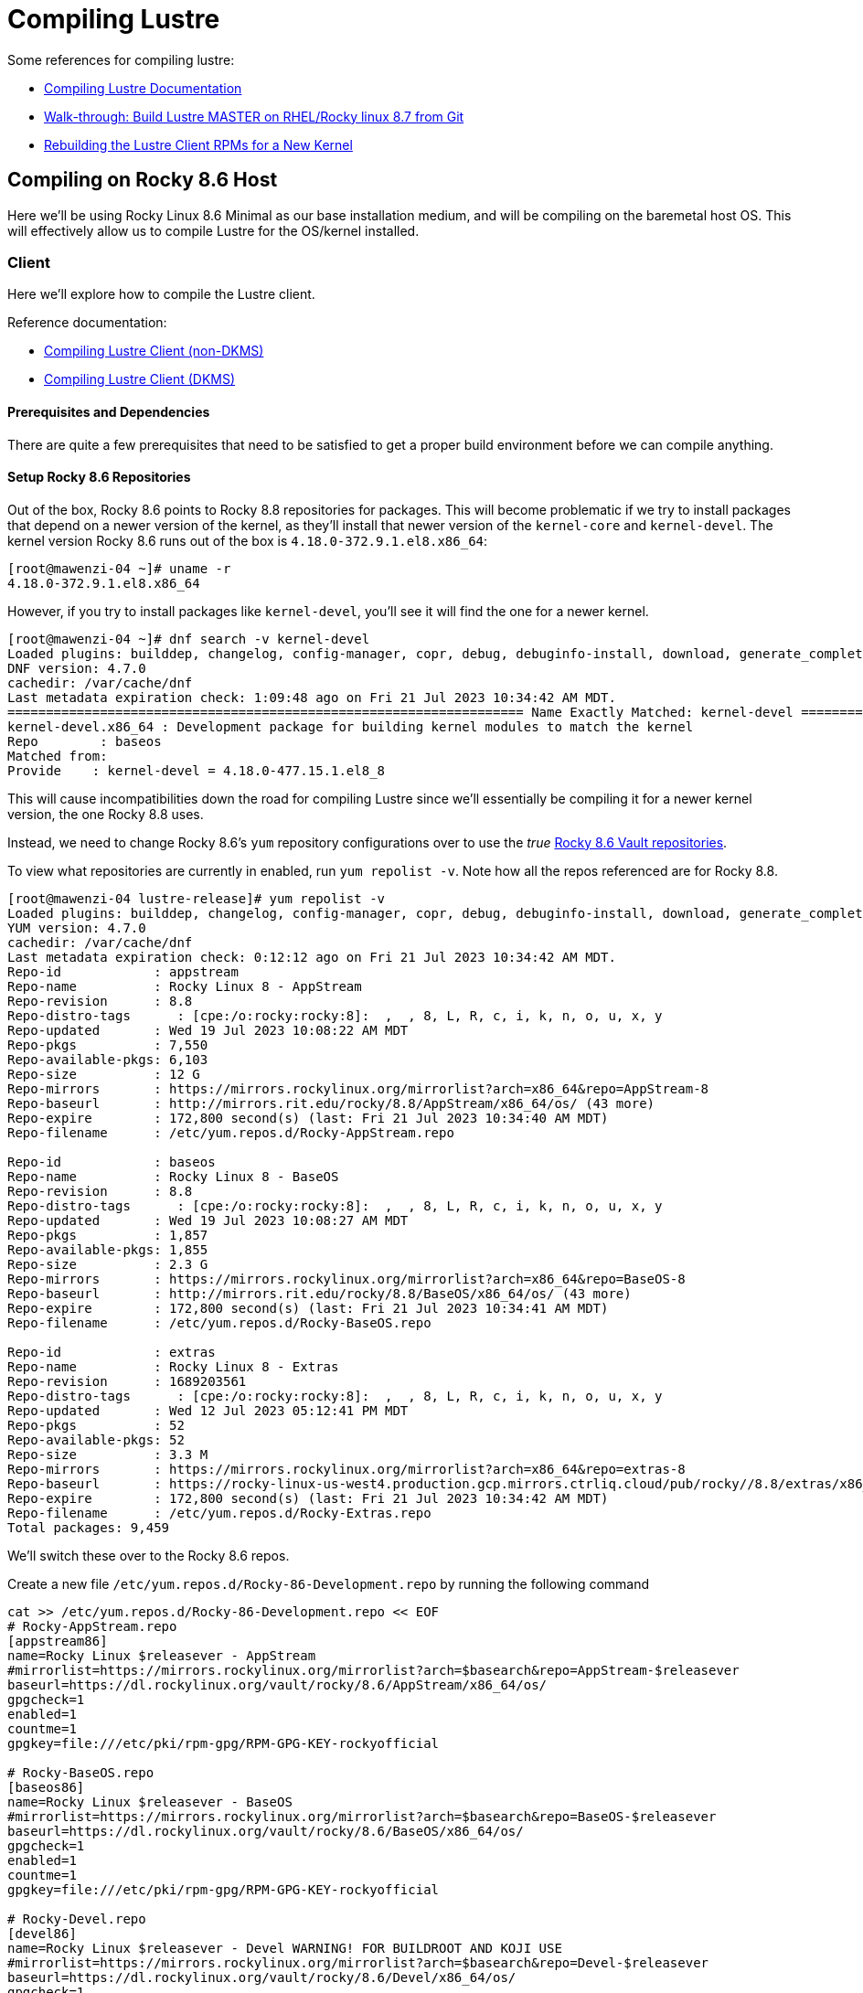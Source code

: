= Compiling Lustre

:toc: auto
:showtitle:
:source-highlighter: highlight.js

Some references for compiling lustre:

* https://wiki.lustre.org/Compiling_Lustre[Compiling Lustre Documentation]
* https://wiki.whamcloud.com/pages/viewpage.action?pageId=258179277[Walk-through: Build Lustre MASTER on RHEL/Rocky linux 8.7 from Git]
* https://wiki.whamcloud.com/display/PUB/Rebuilding+the+Lustre-client+rpms+for+a+new+kernel[Rebuilding the Lustre Client RPMs for a New Kernel]

== Compiling on Rocky 8.6 Host

Here we'll be using Rocky Linux 8.6 Minimal as our base installation medium, and will be compiling on the baremetal host OS.
This will effectively allow us to compile Lustre for the OS/kernel installed.

=== Client

Here we'll explore how to compile the Lustre client.

Reference documentation:

* https://wiki.lustre.org/Compiling_Lustre#Lustre_Client_(All_other_Builds)[Compiling Lustre Client (non-DKMS)]
* https://wiki.lustre.org/Compiling_Lustre#Lustre_Client_(DKMS_Packages_only)[Compiling Lustre Client (DKMS)]

==== Prerequisites and Dependencies

There are quite a few prerequisites that need to be satisfied to get a proper build environment before we can compile anything.

==== Setup Rocky 8.6 Repositories

Out of the box, Rocky 8.6 points to Rocky 8.8 repositories for packages. This will become problematic if we try to install
packages that depend on a newer version of the kernel, as they'll install that newer version of the `kernel-core` and `kernel-devel`.
The kernel version Rocky 8.6 runs out of the box is `4.18.0-372.9.1.el8.x86_64`:

[,console]
----
[root@mawenzi-04 ~]# uname -r
4.18.0-372.9.1.el8.x86_64
----

However, if you try to install packages like `kernel-devel`, you'll see it will find the one for a newer kernel.

[,console]
----
[root@mawenzi-04 ~]# dnf search -v kernel-devel
Loaded plugins: builddep, changelog, config-manager, copr, debug, debuginfo-install, download, generate_completion_cache, groups-manager, needs-restarting, playground, repoclosure, repodiff, repograph, repomanage, reposync
DNF version: 4.7.0
cachedir: /var/cache/dnf
Last metadata expiration check: 1:09:48 ago on Fri 21 Jul 2023 10:34:42 AM MDT.
=================================================================== Name Exactly Matched: kernel-devel ====================================================================
kernel-devel.x86_64 : Development package for building kernel modules to match the kernel
Repo        : baseos
Matched from:
Provide    : kernel-devel = 4.18.0-477.15.1.el8_8
----

This will cause incompatibilities down the road for compiling Lustre since we'll essentially be compiling it for a newer kernel version, the one Rocky 8.8 uses.

Instead, we need to change Rocky 8.6's `yum` repository configurations over to use the _true_ https://dl.rockylinux.org/vault/rocky/8.6/[Rocky 8.6 Vault repositories].

To view what repositories are currently in enabled, run `yum repolist -v`. Note how all the repos referenced are for Rocky 8.8.

[,console]
----
[root@mawenzi-04 lustre-release]# yum repolist -v
Loaded plugins: builddep, changelog, config-manager, copr, debug, debuginfo-install, download, generate_completion_cache, groups-manager, needs-restarting, playground, repoclosure, repodiff, repograph, repomanage, reposync
YUM version: 4.7.0
cachedir: /var/cache/dnf
Last metadata expiration check: 0:12:12 ago on Fri 21 Jul 2023 10:34:42 AM MDT.
Repo-id            : appstream
Repo-name          : Rocky Linux 8 - AppStream
Repo-revision      : 8.8
Repo-distro-tags      : [cpe:/o:rocky:rocky:8]:  ,  , 8, L, R, c, i, k, n, o, u, x, y
Repo-updated       : Wed 19 Jul 2023 10:08:22 AM MDT
Repo-pkgs          : 7,550
Repo-available-pkgs: 6,103
Repo-size          : 12 G
Repo-mirrors       : https://mirrors.rockylinux.org/mirrorlist?arch=x86_64&repo=AppStream-8
Repo-baseurl       : http://mirrors.rit.edu/rocky/8.8/AppStream/x86_64/os/ (43 more)
Repo-expire        : 172,800 second(s) (last: Fri 21 Jul 2023 10:34:40 AM MDT)
Repo-filename      : /etc/yum.repos.d/Rocky-AppStream.repo

Repo-id            : baseos
Repo-name          : Rocky Linux 8 - BaseOS
Repo-revision      : 8.8
Repo-distro-tags      : [cpe:/o:rocky:rocky:8]:  ,  , 8, L, R, c, i, k, n, o, u, x, y
Repo-updated       : Wed 19 Jul 2023 10:08:27 AM MDT
Repo-pkgs          : 1,857
Repo-available-pkgs: 1,855
Repo-size          : 2.3 G
Repo-mirrors       : https://mirrors.rockylinux.org/mirrorlist?arch=x86_64&repo=BaseOS-8
Repo-baseurl       : http://mirrors.rit.edu/rocky/8.8/BaseOS/x86_64/os/ (43 more)
Repo-expire        : 172,800 second(s) (last: Fri 21 Jul 2023 10:34:41 AM MDT)
Repo-filename      : /etc/yum.repos.d/Rocky-BaseOS.repo

Repo-id            : extras
Repo-name          : Rocky Linux 8 - Extras
Repo-revision      : 1689203561
Repo-distro-tags      : [cpe:/o:rocky:rocky:8]:  ,  , 8, L, R, c, i, k, n, o, u, x, y
Repo-updated       : Wed 12 Jul 2023 05:12:41 PM MDT
Repo-pkgs          : 52
Repo-available-pkgs: 52
Repo-size          : 3.3 M
Repo-mirrors       : https://mirrors.rockylinux.org/mirrorlist?arch=x86_64&repo=extras-8
Repo-baseurl       : https://rocky-linux-us-west4.production.gcp.mirrors.ctrliq.cloud/pub/rocky//8.8/extras/x86_64/os/ (43 more)
Repo-expire        : 172,800 second(s) (last: Fri 21 Jul 2023 10:34:42 AM MDT)
Repo-filename      : /etc/yum.repos.d/Rocky-Extras.repo
Total packages: 9,459
----

We'll switch these over to the Rocky 8.6 repos.

Create a new file `/etc/yum.repos.d/Rocky-86-Development.repo` by running the following command

[,bash]
----
cat >> /etc/yum.repos.d/Rocky-86-Development.repo << EOF
# Rocky-AppStream.repo
[appstream86]
name=Rocky Linux $releasever - AppStream
#mirrorlist=https://mirrors.rockylinux.org/mirrorlist?arch=$basearch&repo=AppStream-$releasever
baseurl=https://dl.rockylinux.org/vault/rocky/8.6/AppStream/x86_64/os/
gpgcheck=1
enabled=1
countme=1
gpgkey=file:///etc/pki/rpm-gpg/RPM-GPG-KEY-rockyofficial

# Rocky-BaseOS.repo
[baseos86]
name=Rocky Linux $releasever - BaseOS
#mirrorlist=https://mirrors.rockylinux.org/mirrorlist?arch=$basearch&repo=BaseOS-$releasever
baseurl=https://dl.rockylinux.org/vault/rocky/8.6/BaseOS/x86_64/os/
gpgcheck=1
enabled=1
countme=1
gpgkey=file:///etc/pki/rpm-gpg/RPM-GPG-KEY-rockyofficial

# Rocky-Devel.repo
[devel86]
name=Rocky Linux $releasever - Devel WARNING! FOR BUILDROOT AND KOJI USE
#mirrorlist=https://mirrors.rockylinux.org/mirrorlist?arch=$basearch&repo=Devel-$releasever
baseurl=https://dl.rockylinux.org/vault/rocky/8.6/Devel/x86_64/os/
gpgcheck=1
enabled=1
countme=1
gpgkey=file:///etc/pki/rpm-gpg/RPM-GPG-KEY-rockyofficial

# Rocky-Extras.repo
[extras86]
name=Rocky Linux $releasever - Extras
#mirrorlist=https://mirrors.rockylinux.org/mirrorlist?arch=$basearch&repo=extras-$releasever
baseurl=https://dl.rockylinux.org/vault/rocky/8.6/extras/x86_64/os/
gpgcheck=1
enabled=1
countme=1
gpgkey=file:///etc/pki/rpm-gpg/RPM-GPG-KEY-rockyofficial

# Rocky-PowerTools.repo
[powertools86]
name=Rocky Linux $releasever - PowerTools
#mirrorlist=https://mirrors.rockylinux.org/mirrorlist?arch=$basearch&repo=PowerTools-$releasever
baseurl=https://dl.rockylinux.org/vault/rocky/8.6/PowerTools/x86_64/os/
gpgcheck=1
enabled=1
countme=1
gpgkey=file:///etc/pki/rpm-gpg/RPM-GPG-KEY-rockyofficial
EOF
----

Then, disable the original 8.8 repos, and enable the 8.6 repos (if you haven't already).

[,bash]
----
dnf config-manager --disable appstream baseos extras
dnf config-manager --enable appstream86 baseos86 extras86 devel86 powertools86
----

Now, when we search for `kernel-devel`, we see the correct kernel version:

[,console]
----
[root@mawenzi-04 yum.repos.d]# dnf search kernel-devel -v
Loaded plugins: builddep, changelog, config-manager, copr, debug, debuginfo-install, download, generate_completion_cache, groups-manager, needs-restarting, playground, repoclosure, repodiff, repograph, repomanage, reposync
DNF version: 4.7.0
cachedir: /var/cache/dnf
Rocky Linux 8 - AppStream                                                                                                                  1.4 MB/s |  11 MB     00:07
Rocky Linux 8 - BaseOS                                                                                                                     3.7 MB/s | 9.0 MB     00:02
Rocky Linux 8 - Extras                                                                                                                     8.0 kB/s |  12 kB     00:01
=================================================================== Name Exactly Matched: kernel-devel ====================================================================
kernel-devel.x86_64 : Development package for building kernel modules to match the kernel
Repo        : baseos86
Matched from:
Provide    : kernel-devel = 4.18.0-372.32.1.el8_6
----

==== Prerequisite Packages

Install prerequisite software tools on the build server:

First, install DNF plugins package.

[,bash]
----
dnf install -y dnf-plugins-core
----

Next, install Extra Packages for Enterprise Linux (EPEL) release.

[,bash]
----
dnf install -y epel-release
----

Install the "Development Tools" group. This will also pull in the `kernel-headers` 
and `kernel-devel` packages as dependencies.

[,bash]
----
dnf groupinstall -y "Development Tools"
----

Install the remaining dependecies for compiling the Lustre client:

[,bash]
----
dnf install -y         \
    audit-libs-devel   \
    bc                 \
    binutils-devel     \
    git                \
    json-c-devel       \
    kernel-abi-stablelists \
    kernel-devel       \
    kernel-debug-devel \
    kernel-rpm-macros  \
    libaio-devel       \
    libattr-devel      \
    libblkid-devel     \
    libmount           \
    libmount-devel     \
    libnl3-devel       \
    libselinux-devel   \
    libssh-devel       \
    libtirpc-devel     \
    libuuid-devel      \
    libyaml            \
    libyaml-devel      \
    llvm-toolset       \
    pciutils-devel     \
    ncurses-devel      \
    openssl-devel      \
    perl               \
    perl-devel         \
    python39           \
    python3-devel      \
    python3-docutils   \
    redhat-lsb         \
    texinfo            \
    texinfo-tex        
----

Update `dnf`:

[bash]
----
dnf update
----

==== MOFED Drivers

If we're compiling the Lustre client with MOFED InfiniBand support, we need to make sure we've built and installed MOFED drivers for the unpatched kernel we're currently running. In our case for Rocky 8.6, this is `4.18.0-372.9.1.el8.x86_64`.

View https://docs.nvidia.com/networking/display/MLNXOFEDv461000/Installing+Mellanox+OFED[Nvidia's Installing Mellanox OFED] or my xref:docs-site:learning:/infiniband/infiniband#_mofed_installation[InfiniBand MOFED Installation notes] for more depth information. Below is a brief synopsis of the install process.

Go to the https://network.nvidia.com/products/infiniband-drivers/linux/mlnx_ofed/[Nvidia Download Center], and download `5.4-3.7.5.0-LTS -> RHEL/CentOS/Rocky -> RHEL/Rocky 8.6 -> MLNX_OFED_LINUX-5.4-3.7.5.0-rhel8.6-x86_64.tgz` to your build environment home.

Untar it: `tar -xzvf MLNX_OFED_LINUX-5.4-3.7.5.0-rhel8.6-x86_64.tgz`

There's a few ways to go about installing MOFED here. One option is to use the `mlnxofedinstall` script provided to install. The other is to use your package manager, in our case DNF, to install the RPMs as a local repo.

**Using DNF**:

Create a new yum repo, enabled, with GPG check disabled.

[,bash]
----
cat >> /etc/yum.repos.d/Mellanox-OFED.repo << EOF
[mlnx_ofed]
name=MLNX_OFED Repository
baseurl=file:///root/MLNX_OFED_LINUX-5.4-3.7.5.0-rhel8.6-x86_64/RPMS
enabled=1
gpgcheck=0
EOF
----

Running a `dnf search mlnx-ofed-` should show:

[,console]
----
[root@mawenzi-04 MLNX_OFED_LINUX-5.4-3.7.5.0-rhel8.6-x86_64]# dnf search mlnx-ofed-
Rocky Linux 8 - Devel WARNING! FOR BUILDROOT AND KOJI USE                                                                                  2.1 MB/s | 4.3 MB     00:02
Last metadata expiration check: 0:00:01 ago on Fri 04 Aug 2023 09:45:38 AM MDT.
======================================================================== Name Matched: mlnx-ofed- =========================================================================
mlnx-ofed-all.noarch : MLNX_OFED all installer package  (with KMP support)
mlnx-ofed-all-user-only.noarch : MLNX_OFED all-user-only installer package  (User Space packages only)
mlnx-ofed-basic.noarch : MLNX_OFED basic installer package  (with KMP support)
mlnx-ofed-basic-user-only.noarch : MLNX_OFED basic-user-only installer package  (User Space packages only)
mlnx-ofed-bluefield.noarch : MLNX_OFED bluefield installer package  (with KMP support)
mlnx-ofed-bluefield-user-only.noarch : MLNX_OFED bluefield-user-only installer package  (User Space packages only)
mlnx-ofed-dpdk.noarch : MLNX_OFED dpdk installer package  (with KMP support)
mlnx-ofed-dpdk-upstream-libs.noarch : MLNX_OFED dpdk-upstream-libs installer package  (with KMP support)
mlnx-ofed-dpdk-upstream-libs-user-only.noarch : MLNX_OFED dpdk-upstream-libs-user-only installer package  (User Space packages only)
mlnx-ofed-dpdk-user-only.noarch : MLNX_OFED dpdk-user-only installer package  (User Space packages only)
mlnx-ofed-eth-only-user-only.noarch : MLNX_OFED eth-only-user-only installer package  (User Space packages only)
mlnx-ofed-guest.noarch : MLNX_OFED guest installer package  (with KMP support)
mlnx-ofed-guest-user-only.noarch : MLNX_OFED guest-user-only installer package  (User Space packages only)
mlnx-ofed-hpc.noarch : MLNX_OFED hpc installer package  (with KMP support)
mlnx-ofed-hpc-user-only.noarch : MLNX_OFED hpc-user-only installer package  (User Space packages only)
mlnx-ofed-hypervisor.noarch : MLNX_OFED hypervisor installer package  (with KMP support)
mlnx-ofed-hypervisor-user-only.noarch : MLNX_OFED hypervisor-user-only installer package  (User Space packages only)
mlnx-ofed-kernel-only.noarch : MLNX_OFED kernel-only installer package  (with KMP support)
mlnx-ofed-vma.noarch : MLNX_OFED vma installer package  (with KMP support)
mlnx-ofed-vma-eth.noarch : MLNX_OFED vma-eth installer package  (with KMP support)
mlnx-ofed-vma-eth-user-only.noarch : MLNX_OFED vma-eth-user-only installer package  (User Space packages only)
mlnx-ofed-vma-user-only.noarch : MLNX_OFED vma-user-only installer package  (User Space packages only)
mlnx-ofed-vma-vpi.noarch : MLNX_OFED vma-vpi installer package  (with KMP support)
mlnx-ofed-vma-vpi-user-only.noarch : MLNX_OFED vma-vpi-user-only installer package  (User Space packages only)
mlnx-ofed-xlio.noarch : MLNX_OFED xlio installer package  (with KMP support)
mlnx-ofed-xlio-user-only.noarch : MLNX_OFED xlio-user-only installer package  (User Space packages only)
----

Install `mlnx-ofed-all` (with KMP support) using `dnf`:

[,bash]
----
dnf install mlnx-ofed-all
----

Once this has finished, you should have installed all the required kernel modules and supporting packages that the Lustre build process needs to reference. It is not required to actually _load_ the modules; they just need to be present. You can check their existence under `/usr/src/`:

[,console]
----
[root@mawenzi-04 MLNX_OFED_LINUX-5.4-3.7.5.0-rhel8.6-x86_64]# ls /usr/src/
debug  kernels  mlnx-ofa_kernel-5.4  ofa_kernel  ofa_kernel-5.4
----

**Using the Install Script**:

TODO: This has not been explored enough to capture notes on.

==== Building Client

Clone the Lustre repository from whamcloud.

[,bash]
----
git clone https://review.whamcloud.com/fs/lustre-release
----

Prepare the Makefile:

[,bash]
----
sh autogen.sh
----

Configure the build for just building the client, and point it at your kernel/MOFED sources:

[,bash]
----
./configure \
    --disable-server \
    --enable-client \
    --with-linux=/usr/src/kernels/4.18.0-372.32.1.el8_6.x86_64 \
    --with-o2ib=/usr/src/ofa_kernel/default
----

`make` the RPMs:

[,bash]
----
make rpms
----

Once it finishes, you should end up with all the RPMs and sources dumped into the `lustre-release` repo root:

[,console]
----
[root@mawenzi-04 lustre-release]# ls ~/lustre-release/{*.rpm,*.tar.gz}
/root/lustre-release/kmod-lustre-client-2.15.56_124_g3ebc8e0-1.el8.x86_64.rpm
/root/lustre-release/kmod-lustre-client-debuginfo-2.15.56_124_g3ebc8e0-1.el8.x86_64.rpm
/root/lustre-release/kmod-lustre-client-tests-2.15.56_124_g3ebc8e0-1.el8.x86_64.rpm
/root/lustre-release/kmod-lustre-client-tests-debuginfo-2.15.56_124_g3ebc8e0-1.el8.x86_64.rpm
/root/lustre-release/lustre-2.15.56_124_g3ebc8e0-1.src.rpm
/root/lustre-release/lustre-2.15.56_124_g3ebc8e0.tar.gz
/root/lustre-release/lustre-client-2.15.56_124_g3ebc8e0-1.el8.x86_64.rpm
/root/lustre-release/lustre-client-debuginfo-2.15.56_124_g3ebc8e0-1.el8.x86_64.rpm
/root/lustre-release/lustre-client-debugsource-2.15.56_124_g3ebc8e0-1.el8.x86_64.rpm
/root/lustre-release/lustre-client-devel-2.15.56_124_g3ebc8e0-1.el8.x86_64.rpm
/root/lustre-release/lustre-client-tests-2.15.56_124_g3ebc8e0-1.el8.x86_64.rpm
/root/lustre-release/lustre-client-tests-debuginfo-2.15.56_124_g3ebc8e0-1.el8.x86_64.rpm
/root/lustre-release/lustre-iokit-2.15.56_124_g3ebc8e0-1.el8.x86_64.rpm
----

== Compiling within a Rocky 8.6 Docker Container

Create the following `Dockerfile`:

[,dockerfile]
----
FROM rockylinux:8.6 AS rocky86

# Switch out default 8.8 repos for archived 8.6 repos
RUN rm -f /etc/yum.repos.d/*.repo
COPY config/Rocky-86-Development.repo /etc/yum.repos.d/Rocky-86-Development.repo

# Set up HPE proxy for DNF
COPY config/dnf.conf /etc/dnf/dnf.conf

# Install plugins-core so we can use things like dnf config-manager
RUN dnf install -y dnf-plugins-core

# Install Extra Packages for Enterprise Linux
RUN dnf install -y epel-release

# Pull in kernel-headers and kernel-devel packages as dependencies
RUN dnf groupinstall -y "Development Tools"

# Install dependencies needed to build Lustre client
RUN dnf install -y     \
    audit-libs-devel   \
    bc                 \
    binutils-devel     \
    git                \
    json-c-devel       \
    kernel-abi-stablelists \
    kernel-devel       \
    kernel-debug-devel \
    kernel-rpm-macros  \
    libaio-devel       \
    libattr-devel      \
    libblkid-devel     \
    libmount           \
    libmount-devel     \
    libnl3-devel       \
    libselinux-devel   \
    libssh-devel       \
    libtirpc-devel     \
    libuuid-devel      \
    libyaml            \
    libyaml-devel      \
    llvm-toolset       \
    pciutils-devel     \
    ncurses-devel      \
    openssl-devel      \
    perl               \
    perl-devel         \
    python39           \
    python3-devel      \
    python3-docutils   \
    redhat-lsb         \
    texinfo            \
    texinfo-tex

# Update dnf
RUN dnf update -y

# Disable original default repos, enable new ones
RUN dnf config-manager --disable appstream baseos extras
RUN dnf config-manager --enable appstream86 baseos86 extras86 devel86 powertools86

# Install Mellanox OFED
COPY config/Mellanox_OFED.repo /etc/yum.repos.d/
RUN dnf install -y mlnx-ofed-all

WORKDIR /work

# Clone lustre-release repo
RUN https_proxy=http://proxy.houston.hpecorp.net:8080 git clone https://review.whamcloud.com/fs/lustre-release
RUN cd lustre-release && sh autogen.sh && ./configure \
    --disable-server \
    --enable-client \
    --with-linux=/usr/src/kernels/4.18.0-372.32.1.el8_6.x86_64 \
    --with-o2ib=/usr/src/ofa_kernel/default
RUN cd lustre-release && make rpms

ENTRYPOINT ["/bin/bash"]
----

Build it with:

[,bash]
----
docker build -t rocky .
----

Run the built image, and verify the RPMs are built in the workspace:

[,bash]
----
docker run -it --name=rocky rocky
----

== Compiling within an OpenSUSE 15.5 Docker Container

Create the following `zypper` repofile for Mellanox OFED:

[,bash]
----
cat >> /etc/zypp/repos.d/Mellanox-OFED.repo << EOF
[mlnx_ofed_5.8-3.0.7.0_base]
name=Mellanox Technologies sles15sp5-$basearch mlnx_ofed 5.8-3.0.7.0 GA
baseurl=http://linux.mellanox.com/public/repo/mlnx_ofed/5.8-3.0.7.0/sles15sp5/$basearch
enabled=1
autorefresh=1
path=/
type=rpm-md
keeppackages=0
EOF
----

Create the following `Dockerfile`:

[,dockerfile]
----
FROM opensuse-leap:15.5 AS oss-leap-155

RUN zypper install -y vim tar git python39

RUN zypper install -y \
    kernel-default-devel \
    kernel-devel \
    kernel-syms \
    kernel-source

RUN zypper install -y libyaml-devel libmount-devel
    

ENTRYPOINT ["/usr/bin/bash"]
----

